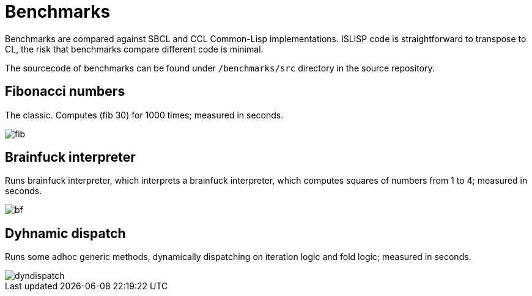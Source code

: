 = Benchmarks

Benchmarks are compared against SBCL and CCL Common-Lisp implementations. ISLISP code is straightforward to transpose to CL, the risk that benchmarks compare different code is minimal.

The sourcecode of benchmarks can be found under `/benchmarks/src` directory in the source repository.

== Fibonacci numbers

The classic. Computes (fib 30) for 1000 times; measured in seconds.

image::images/fib.svg[]

== Brainfuck interpreter

Runs brainfuck interpreter, which interprets a brainfuck interpreter, which computes squares of numbers from 1 to 4; measured in seconds.

image::images/bf.svg[]

== Dyhnamic dispatch

Runs some adhoc generic methods, dynamically dispatching on iteration logic and fold logic; measured in seconds.

image::images/dyndispatch.svg[]